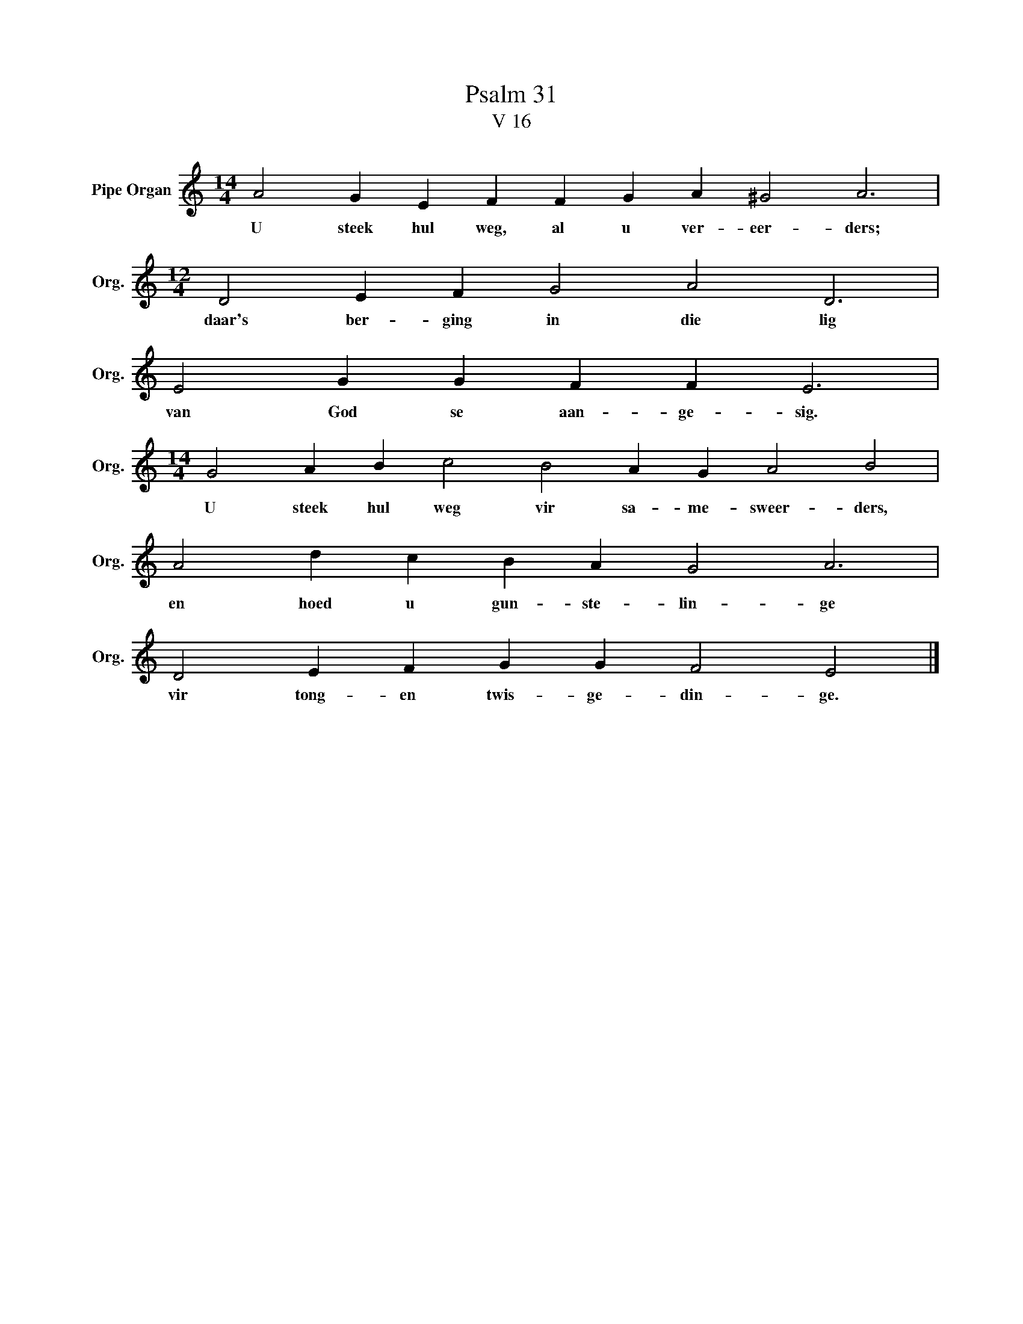 X:1
T:Psalm 31
T:V 16
L:1/4
M:14/4
I:linebreak $
K:C
V:1 treble nm="Pipe Organ" snm="Org."
V:1
 A2 G E F F G A ^G2 A3 |$[M:12/4] D2 E F G2 A2 D3 |$ E2 G G F F E3 |$ %3
w: U steek hul weg, al u ver- eer- ders;|daar's ber- ging in die lig|van God se aan- ge- sig.|
[M:14/4] G2 A B c2 B2 A G A2 B2 |$ A2 d c B A G2 A3 |$ D2 E F G G F2 E2 |] %6
w: U steek hul weg vir sa- me- sweer- ders,|en hoed u gun- ste- lin- ge|vir tong- en twis- ge- din- ge.|

